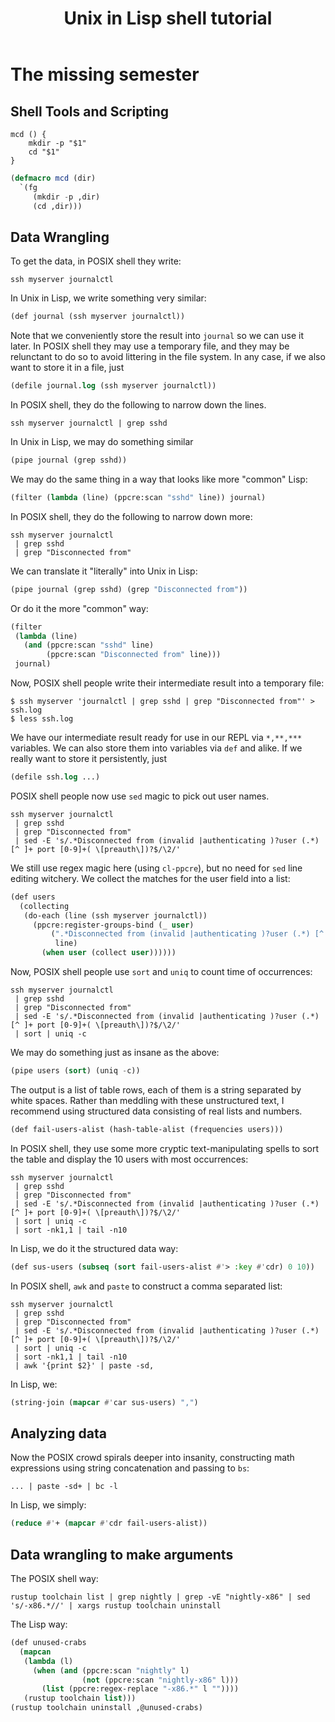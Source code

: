 #+TITLE: Unix in Lisp shell tutorial
* The missing semester
** Shell Tools and Scripting
#+begin_src shell
mcd () {
    mkdir -p "$1"
    cd "$1"
}
#+end_src

#+begin_src lisp
(defmacro mcd (dir)
  `(fg
     (mkdir -p ,dir)
     (cd ,dir)))
#+end_src
** Data Wrangling
To get the data, in POSIX shell they write:
#+begin_src shell
ssh myserver journalctl
#+end_src
In Unix in Lisp, we write something very similar:
#+begin_src lisp
(def journal (ssh myserver journalctl))
#+end_src
Note that we conveniently store the result into ~journal~ so we can use it later. In POSIX shell they may use a temporary file, and they may be relunctant to do so to avoid littering in the file system. In any case, if we also want to store it in a file, just
#+begin_src lisp
(defile journal.log (ssh myserver journalctl))
#+end_src

In POSIX shell, they do the following to narrow down the lines.
#+begin_src shell
ssh myserver journalctl | grep sshd
#+end_src
In Unix in Lisp, we may do something similar
#+begin_src lisp
(pipe journal (grep sshd))
#+end_src
We may do the same thing in a way that looks like more "common" Lisp:
#+begin_src lisp
(filter (lambda (line) (ppcre:scan "sshd" line)) journal)
#+end_src

In POSIX shell, they do the following to narrow down more:
#+begin_src shell
ssh myserver journalctl
 | grep sshd
 | grep "Disconnected from"
#+end_src
We can translate it "literally" into Unix in Lisp:
#+begin_src lisp
(pipe journal (grep sshd) (grep "Disconnected from"))
#+end_src
Or do it the more "common" way:
#+begin_src lisp
(filter
 (lambda (line)
   (and (ppcre:scan "sshd" line)
        (ppcre:scan "Disconnected from" line)))
 journal)
#+end_src

Now, POSIX shell people write their intermediate result into a temporary file:
#+begin_src shell
$ ssh myserver 'journalctl | grep sshd | grep "Disconnected from"' > ssh.log
$ less ssh.log
#+end_src
We have our intermediate result ready for use in our REPL via ~*,**,***~ variables. We can also store them into variables via ~def~ and alike. If we really want to store it persistently, just
#+begin_src lisp
(defile ssh.log ...)
#+end_src

POSIX shell people now use ~sed~ magic to pick out user names.
#+begin_src shell
ssh myserver journalctl
 | grep sshd
 | grep "Disconnected from"
 | sed -E 's/.*Disconnected from (invalid |authenticating )?user (.*) [^ ]+ port [0-9]+( \[preauth\])?$/\2/'
#+end_src
We still use regex magic here (using ~cl-ppcre~), but no need for ~sed~ line editing witchery. We collect the matches for the user field into a list:
#+begin_src lisp
(def users
  (collecting
   (do-each (line (ssh myserver journalctl))
     (ppcre:register-groups-bind (_ user)
         (".*Disconnected from (invalid |authenticating )?user (.*) [^ ]+ port [0-9]+( \\[preauth\\])?$"
          line)
       (when user (collect user))))))
#+end_src

Now, POSIX shell people use ~sort~ and ~uniq~ to count time of occurrences:
#+begin_src shell
ssh myserver journalctl
 | grep sshd
 | grep "Disconnected from"
 | sed -E 's/.*Disconnected from (invalid |authenticating )?user (.*) [^ ]+ port [0-9]+( \[preauth\])?$/\2/'
 | sort | uniq -c
#+end_src
We may do something just as insane as the above:
#+begin_src lisp
(pipe users (sort) (uniq -c))
#+end_src
The output is a list of table rows, each of them is a string separated by white spaces. Rather than meddling with these unstructured text, I recommend using structured data consisting of real lists and numbers.
#+begin_src lisp
(def fail-users-alist (hash-table-alist (frequencies users)))
#+end_src

In POSIX shell, they use some more cryptic text-manipulating spells to sort the table and display the 10 users with most occurrences:
#+begin_src shell
ssh myserver journalctl
 | grep sshd
 | grep "Disconnected from"
 | sed -E 's/.*Disconnected from (invalid |authenticating )?user (.*) [^ ]+ port [0-9]+( \[preauth\])?$/\2/'
 | sort | uniq -c
 | sort -nk1,1 | tail -n10
#+end_src
In Lisp, we do it the structured data way:
#+begin_src lisp
(def sus-users (subseq (sort fail-users-alist #'> :key #'cdr) 0 10))
#+end_src

In POSIX shell, ~awk~ and ~paste~ to construct a comma separated list:
#+begin_src shell
ssh myserver journalctl
 | grep sshd
 | grep "Disconnected from"
 | sed -E 's/.*Disconnected from (invalid |authenticating )?user (.*) [^ ]+ port [0-9]+( \[preauth\])?$/\2/'
 | sort | uniq -c
 | sort -nk1,1 | tail -n10
 | awk '{print $2}' | paste -sd,
#+end_src
In Lisp, we:
#+begin_src lisp
(string-join (mapcar #'car sus-users) ",")
#+end_src

** Analyzing data
Now the POSIX crowd spirals deeper into insanity, constructing math expressions using string concatenation and passing to ~bs~:
#+begin_src shell
... | paste -sd+ | bc -l
#+end_src
In Lisp, we simply:
#+begin_src lisp
(reduce #'+ (mapcar #'cdr fail-users-alist))
#+end_src

** Data wrangling to make arguments
The POSIX shell way:
#+begin_src shell
rustup toolchain list | grep nightly | grep -vE "nightly-x86" | sed 's/-x86.*//' | xargs rustup toolchain uninstall
#+end_src
The Lisp way:
#+begin_src lisp
(def unused-crabs
  (mapcan
   (lambda (l)
     (when (and (ppcre:scan "nightly" l)
                (not (ppcre:scan "nightly-x86" l)))
       (list (ppcre:regex-replace "-x86.*" l ""))))
   (rustup toolchain list)))
(rustup toolchain uninstall ,@unused-crabs)
#+end_src
